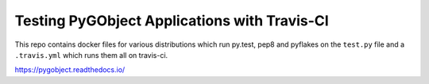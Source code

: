 Testing PyGObject Applications with Travis-CI
=============================================

This repo contains docker files for various distributions which run py.test,
pep8 and pyflakes on the ``test.py`` file and a ``.travis.yml`` which runs
them all on travis-ci.

.. image:: https://travis-ci.org/lazka/pygobject-travis-ci-examples.svg?branch=master
    :target: https://travis-ci.org/lazka/pygobject-travis-ci-examples

https://pygobject.readthedocs.io/
